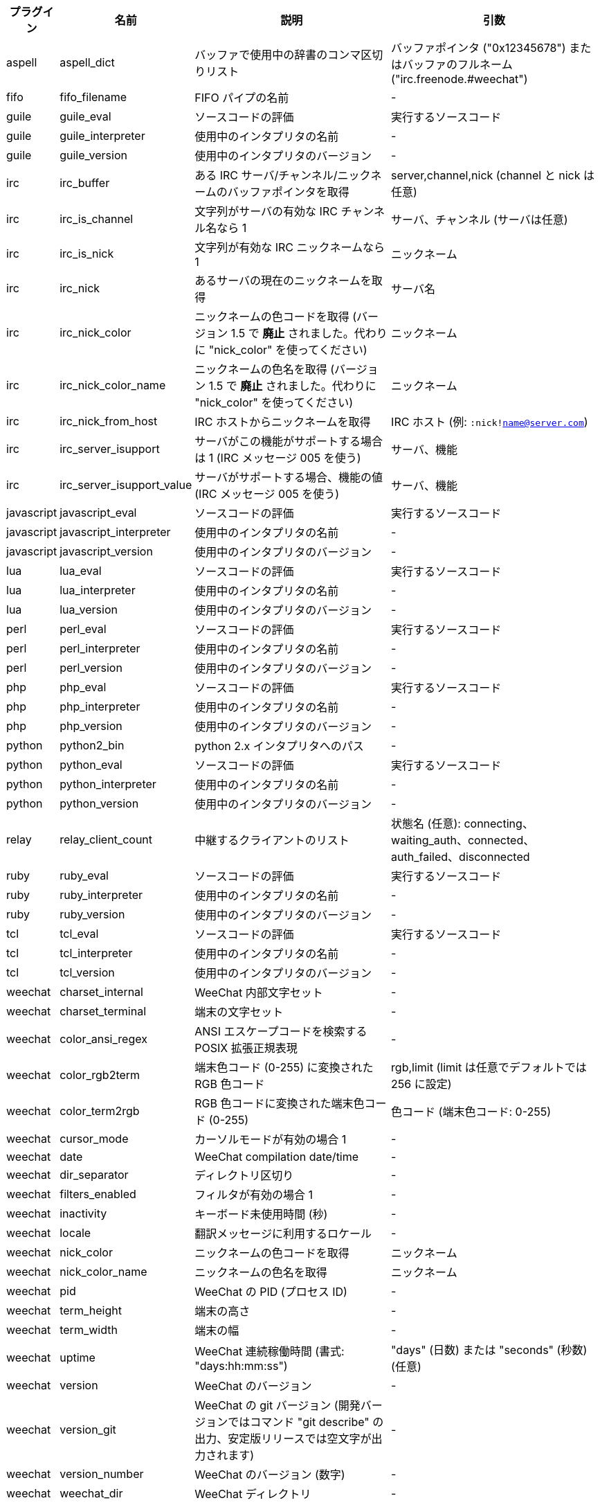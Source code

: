 //
// This file is auto-generated by script docgen.py.
// DO NOT EDIT BY HAND!
//
[width="100%",cols="^1,^2,6,6",options="header"]
|===
| プラグイン | 名前 | 説明 | 引数

| aspell | aspell_dict | バッファで使用中の辞書のコンマ区切りリスト | バッファポインタ ("0x12345678") またはバッファのフルネーム ("irc.freenode.#weechat")

| fifo | fifo_filename | FIFO パイプの名前 | -

| guile | guile_eval | ソースコードの評価 | 実行するソースコード

| guile | guile_interpreter | 使用中のインタプリタの名前 | -

| guile | guile_version | 使用中のインタプリタのバージョン | -

| irc | irc_buffer | ある IRC サーバ/チャンネル/ニックネームのバッファポインタを取得 | server,channel,nick (channel と nick は任意)

| irc | irc_is_channel | 文字列がサーバの有効な IRC チャンネル名なら 1 | サーバ、チャンネル (サーバは任意)

| irc | irc_is_nick | 文字列が有効な IRC ニックネームなら 1 | ニックネーム

| irc | irc_nick | あるサーバの現在のニックネームを取得 | サーバ名

| irc | irc_nick_color | ニックネームの色コードを取得 (バージョン 1.5 で *廃止* されました。代わりに "nick_color" を使ってください) | ニックネーム

| irc | irc_nick_color_name | ニックネームの色名を取得 (バージョン 1.5 で *廃止* されました。代わりに "nick_color" を使ってください) | ニックネーム

| irc | irc_nick_from_host | IRC ホストからニックネームを取得 | IRC ホスト (例: `:nick!name@server.com`)

| irc | irc_server_isupport | サーバがこの機能がサポートする場合は 1 (IRC メッセージ 005 を使う) | サーバ、機能

| irc | irc_server_isupport_value | サーバがサポートする場合、機能の値 (IRC メッセージ 005 を使う) | サーバ、機能

| javascript | javascript_eval | ソースコードの評価 | 実行するソースコード

| javascript | javascript_interpreter | 使用中のインタプリタの名前 | -

| javascript | javascript_version | 使用中のインタプリタのバージョン | -

| lua | lua_eval | ソースコードの評価 | 実行するソースコード

| lua | lua_interpreter | 使用中のインタプリタの名前 | -

| lua | lua_version | 使用中のインタプリタのバージョン | -

| perl | perl_eval | ソースコードの評価 | 実行するソースコード

| perl | perl_interpreter | 使用中のインタプリタの名前 | -

| perl | perl_version | 使用中のインタプリタのバージョン | -

| php | php_eval | ソースコードの評価 | 実行するソースコード

| php | php_interpreter | 使用中のインタプリタの名前 | -

| php | php_version | 使用中のインタプリタのバージョン | -

| python | python2_bin | python 2.x インタプリタへのパス | -

| python | python_eval | ソースコードの評価 | 実行するソースコード

| python | python_interpreter | 使用中のインタプリタの名前 | -

| python | python_version | 使用中のインタプリタのバージョン | -

| relay | relay_client_count | 中継するクライアントのリスト | 状態名 (任意): connecting、waiting_auth、connected、auth_failed、disconnected

| ruby | ruby_eval | ソースコードの評価 | 実行するソースコード

| ruby | ruby_interpreter | 使用中のインタプリタの名前 | -

| ruby | ruby_version | 使用中のインタプリタのバージョン | -

| tcl | tcl_eval | ソースコードの評価 | 実行するソースコード

| tcl | tcl_interpreter | 使用中のインタプリタの名前 | -

| tcl | tcl_version | 使用中のインタプリタのバージョン | -

| weechat | charset_internal | WeeChat 内部文字セット | -

| weechat | charset_terminal | 端末の文字セット | -

| weechat | color_ansi_regex | ANSI エスケープコードを検索する POSIX 拡張正規表現 | -

| weechat | color_rgb2term | 端末色コード (0-255) に変換されたRGB 色コード | rgb,limit (limit は任意でデフォルトでは 256 に設定)

| weechat | color_term2rgb | RGB 色コードに変換された端末色コード (0-255) | 色コード (端末色コード: 0-255)

| weechat | cursor_mode | カーソルモードが有効の場合 1 | -

| weechat | date | WeeChat compilation date/time | -

| weechat | dir_separator | ディレクトリ区切り | -

| weechat | filters_enabled | フィルタが有効の場合 1 | -

| weechat | inactivity | キーボード未使用時間 (秒) | -

| weechat | locale | 翻訳メッセージに利用するロケール | -

| weechat | nick_color | ニックネームの色コードを取得 | ニックネーム

| weechat | nick_color_name | ニックネームの色名を取得 | ニックネーム

| weechat | pid | WeeChat の PID (プロセス ID) | -

| weechat | term_height | 端末の高さ | -

| weechat | term_width | 端末の幅 | -

| weechat | uptime | WeeChat 連続稼働時間 (書式: "days:hh:mm:ss") | "days" (日数) または "seconds" (秒数) (任意)

| weechat | version | WeeChat のバージョン | -

| weechat | version_git | WeeChat の git バージョン (開発バージョンではコマンド "git describe" の出力、安定版リリースでは空文字が出力されます) | -

| weechat | version_number | WeeChat のバージョン (数字) | -

| weechat | weechat_dir | WeeChat ディレクトリ | -

| weechat | weechat_libdir | WeeChat "lib" ディレクトリ | -

| weechat | weechat_localedir | WeeChat "locale" ディレクトリ | -

| weechat | weechat_sharedir | WeeChat "share" ディレクトリ | -

| weechat | weechat_site | WeeChat サイト | -

| weechat | weechat_site_download | WeeChat サイト、ダウンロードページ | -

| weechat | weechat_upgrading | WeeChat がアップグレード中は 1 (コマンド `/upgrade`) | -

|===
